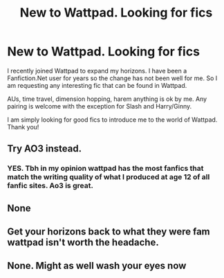 #+TITLE: New to Wattpad. Looking for fics

* New to Wattpad. Looking for fics
:PROPERTIES:
:Author: Thalia756
:Score: 1
:DateUnix: 1585534547.0
:DateShort: 2020-Mar-30
:FlairText: Request
:END:
I recently joined Wattpad to expand my horizons. I have been a Fanfiction.Net user for years so the change has not been well for me. So I am requesting any interesting fic that can be found in Wattpad.

AUs, time travel, dimension hopping, harem anything is ok by me. Any pairing is welcome with the exception for Slash and Harry/Ginny.

I am simply looking for good fics to introduce me to the world of Wattpad. Thank you!


** Try AO3 instead.
:PROPERTIES:
:Author: nundasuchus007
:Score: 5
:DateUnix: 1585546583.0
:DateShort: 2020-Mar-30
:END:

*** YES. Tbh in my opinion wattpad has the most fanfics that match the writing quality of what I produced at age 12 of all fanfic sites. Ao3 is great.
:PROPERTIES:
:Author: inside_a_mind
:Score: 2
:DateUnix: 1585670121.0
:DateShort: 2020-Mar-31
:END:


** None
:PROPERTIES:
:Author: Princely-Principals
:Score: 5
:DateUnix: 1585538343.0
:DateShort: 2020-Mar-30
:END:


** Get your horizons back to what they were fam wattpad isn't worth the headache.
:PROPERTIES:
:Author: RoyTellier
:Score: 5
:DateUnix: 1585553297.0
:DateShort: 2020-Mar-30
:END:


** None. Might as well wash your eyes now
:PROPERTIES:
:Author: Arsenal_49_Spurs_0
:Score: 3
:DateUnix: 1585571415.0
:DateShort: 2020-Mar-30
:END:
